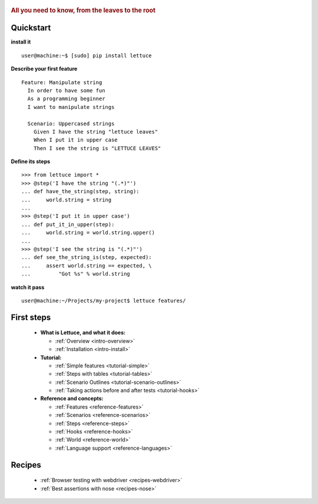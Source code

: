  .. _index:
.. rubric:: All you need to know, from the leaves to the root

Quickstart
==========

**install it**

::

   user@machine:~$ [sudo] pip install lettuce

**Describe your first feature**

::

   Feature: Manipulate string
     In order to have some fun
     As a programming beginner
     I want to manipulate strings

     Scenario: Uppercased strings
       Given I have the string "lettuce leaves"
       When I put it in upper case
       Then I see the string is "LETTUCE LEAVES"

**Define its steps**

::

    >>> from lettuce import *
    >>> @step('I have the string "(.*)"')
    ... def have_the_string(step, string):
    ...     world.string = string
    ...
    >>> @step('I put it in upper case')
    ... def put_it_in_upper(step):
    ...     world.string = world.string.upper()
    ...
    >>> @step('I see the string is "(.*)"')
    ... def see_the_string_is(step, expected):
    ...     assert world.string == expected, \
    ...         "Got %s" % world.string

**watch it pass**

::

   user@machine:~/Projects/my-project$ lettuce features/

First steps
===========

    * **What is Lettuce, and what it does:**

      * :ref:`Overview <intro-overview>`
      * :ref:`Installation <intro-install>`

    * **Tutorial:**

      * :ref:`Simple features <tutorial-simple>`
      * :ref:`Steps with tables <tutorial-tables>`
      * :ref:`Scenario Outlines <tutorial-scenario-outlines>`
      * :ref:`Taking actions before and after tests <tutorial-hooks>`

    * **Reference and concepts:**

      * :ref:`Features <reference-features>`
      * :ref:`Scenarios <reference-scenarios>`
      * :ref:`Steps <reference-steps>`
      * :ref:`Hooks <reference-hooks>`
      * :ref:`World <reference-world>`
      * :ref:`Language support <reference-languages>`

Recipes
=======

    * :ref:`Browser testing with webdriver <recipes-webdriver>`
    * :ref:`Best assertions with nose <recipes-nose>`
